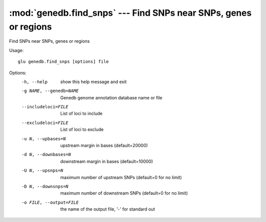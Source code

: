 =================================================================
:mod:`genedb.find_snps` --- Find SNPs near SNPs, genes or regions
=================================================================

.. module:: genedb.find_snps
   :synopsis: Find SNPs near SNPs, genes or regions


.. module:: find_snps
   :synopsis: Find SNPs near SNPs, genes or regions

Find SNPs near SNPs, genes or regions

Usage::

  glu genedb.find_snps [options] file

Options:
  -h, --help            show this help message and exit
  -g NAME, --genedb=NAME
                        Genedb genome annotation database name or file
  --includeloci=FILE    List of loci to include
  --excludeloci=FILE    List of loci to exclude
  -u N, --upbases=N     upstream margin in bases (default=20000)
  -d N, --downbases=N   downstream margin in bases (default=10000)
  -U N, --upsnps=N      maximum number of upstream SNPs (default=0 for no
                        limit)
  -D N, --downsnps=N    maximum number of downstream SNPs (default=0 for no
                        limit)
  -o FILE, --output=FILE
                        the name of the output file, '-' for standard out
